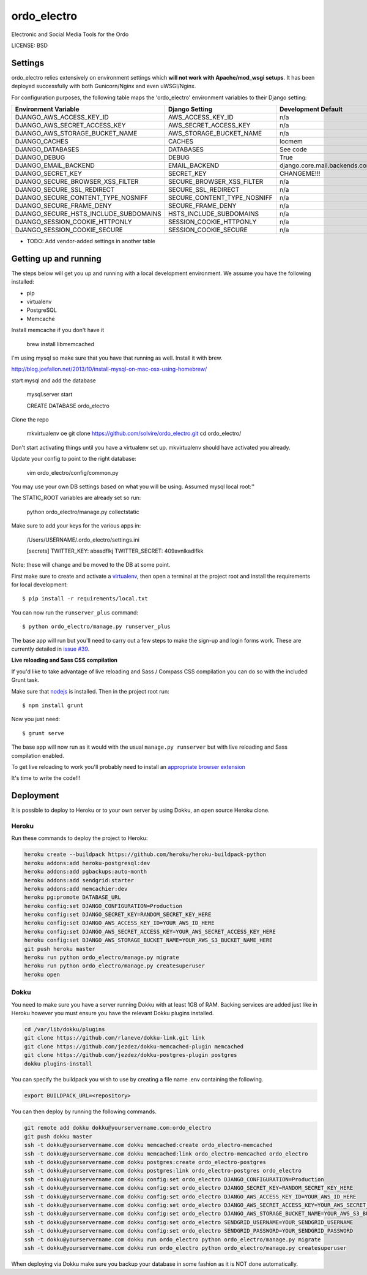 ordo_electro
==============================

Electronic and Social Media Tools for the Ordo


LICENSE: BSD

Settings
------------

ordo_electro relies extensively on environment settings which **will not work with Apache/mod_wsgi setups**. It has been deployed successfully with both Gunicorn/Nginx and even uWSGI/Nginx.

For configuration purposes, the following table maps the 'ordo_electro' environment variables to their Django setting:

======================================= =========================== ============================================== ===========================================
Environment Variable                    Django Setting              Development Default                            Production Default
======================================= =========================== ============================================== ===========================================
DJANGO_AWS_ACCESS_KEY_ID                AWS_ACCESS_KEY_ID           n/a                                            raises error
DJANGO_AWS_SECRET_ACCESS_KEY            AWS_SECRET_ACCESS_KEY       n/a                                            raises error
DJANGO_AWS_STORAGE_BUCKET_NAME          AWS_STORAGE_BUCKET_NAME     n/a                                            raises error
DJANGO_CACHES                           CACHES                      locmem                                         memcached
DJANGO_DATABASES                        DATABASES                   See code                                       See code
DJANGO_DEBUG                            DEBUG                       True                                           False
DJANGO_EMAIL_BACKEND                    EMAIL_BACKEND               django.core.mail.backends.console.EmailBackend django.core.mail.backends.smtp.EmailBackend
DJANGO_SECRET_KEY                       SECRET_KEY                  CHANGEME!!!                                    raises error
DJANGO_SECURE_BROWSER_XSS_FILTER        SECURE_BROWSER_XSS_FILTER   n/a                                            True
DJANGO_SECURE_SSL_REDIRECT              SECURE_SSL_REDIRECT         n/a                                            True
DJANGO_SECURE_CONTENT_TYPE_NOSNIFF      SECURE_CONTENT_TYPE_NOSNIFF n/a                                            True
DJANGO_SECURE_FRAME_DENY                SECURE_FRAME_DENY           n/a                                            True
DJANGO_SECURE_HSTS_INCLUDE_SUBDOMAINS   HSTS_INCLUDE_SUBDOMAINS     n/a                                            True
DJANGO_SESSION_COOKIE_HTTPONLY          SESSION_COOKIE_HTTPONLY     n/a                                            True
DJANGO_SESSION_COOKIE_SECURE            SESSION_COOKIE_SECURE       n/a                                            False
======================================= =========================== ============================================== ===========================================

* TODO: Add vendor-added settings in another table

Getting up and running
----------------------

The steps below will get you up and running with a local development environment. We assume you have the following installed:

* pip
* virtualenv
* PostgreSQL
* Memcache

Install memcache if you don't have it

	brew install libmemcached

I'm using mysql so make sure that you have that running as well. Install it with brew. 

http://blog.joefallon.net/2013/10/install-mysql-on-mac-osx-using-homebrew/

start mysql and add the database

	mysql.server start

	CREATE DATABASE ordo_electro

Clone the repo

	mkvirtualenv oe
	git clone https://github.com/solvire/ordo_electro.git
	cd ordo_electro/

Don't start activating things until you have a virtualenv set up. mkvirtualenv should have activated you already.

Update your config to point to the right database:

	vim ordo_electro/config/common.py
	
You may use your own DB settings based on what you will be using. Assumed mysql local root:''

The STATIC_ROOT variables are already set so run: 
	
	python ordo_electro/manage.py collectstatic

Make sure to add your keys for the various apps in:

	/Users/USERNAME/.ordo_electro/settings.ini

	[secrets]
	TWITTER_KEY: abasdflkj
	TWITTER_SECRET: 409avnlkadlfkk
	
Note: these will change and be moved to the DB at some point. 


First make sure to create and activate a virtualenv_, then open a terminal at the project root and install the requirements for local development::

    $ pip install -r requirements/local.txt

.. _virtualenv: http://docs.python-guide.org/en/latest/dev/virtualenvs/

You can now run the ``runserver_plus`` command::

    $ python ordo_electro/manage.py runserver_plus

The base app will run but you'll need to carry out a few steps to make the sign-up and login forms work. These are currently detailed in `issue #39`_.

.. _issue #39: https://github.com/pydanny/cookiecutter-django/issues/39

**Live reloading and Sass CSS compilation**

If you'd like to take advantage of live reloading and Sass / Compass CSS compilation you can do so with the included Grunt task.

Make sure that nodejs_ is installed. Then in the project root run::

    $ npm install grunt

.. _nodejs: http://nodejs.org/download/

Now you just need::

    $ grunt serve

The base app will now run as it would with the usual ``manage.py runserver`` but with live reloading and Sass compilation enabled.

To get live reloading to work you'll probably need to install an `appropriate browser extension`_

.. _appropriate browser extension: http://feedback.livereload.com/knowledgebase/articles/86242-how-do-i-install-and-use-the-browser-extensions-

It's time to write the code!!!


Deployment
------------

It is possible to deploy to Heroku or to your own server by using Dokku, an open source Heroku clone. 

Heroku
^^^^^^

Run these commands to deploy the project to Heroku:

.. code-block:: bash

    heroku create --buildpack https://github.com/heroku/heroku-buildpack-python
    heroku addons:add heroku-postgresql:dev
    heroku addons:add pgbackups:auto-month
    heroku addons:add sendgrid:starter
    heroku addons:add memcachier:dev
    heroku pg:promote DATABASE_URL
    heroku config:set DJANGO_CONFIGURATION=Production
    heroku config:set DJANGO_SECRET_KEY=RANDOM_SECRET_KEY_HERE
    heroku config:set DJANGO_AWS_ACCESS_KEY_ID=YOUR_AWS_ID_HERE
    heroku config:set DJANGO_AWS_SECRET_ACCESS_KEY=YOUR_AWS_SECRET_ACCESS_KEY_HERE
    heroku config:set DJANGO_AWS_STORAGE_BUCKET_NAME=YOUR_AWS_S3_BUCKET_NAME_HERE
    git push heroku master
    heroku run python ordo_electro/manage.py migrate
    heroku run python ordo_electro/manage.py createsuperuser
    heroku open

Dokku
^^^^^

You need to make sure you have a server running Dokku with at least 1GB of RAM. Backing services are
added just like in Heroku however you must ensure you have the relevant Dokku plugins installed. 

.. code-block:: bash

    cd /var/lib/dokku/plugins
    git clone https://github.com/rlaneve/dokku-link.git link
    git clone https://github.com/jezdez/dokku-memcached-plugin memcached
    git clone https://github.com/jezdez/dokku-postgres-plugin postgres
    dokku plugins-install

You can specify the buildpack you wish to use by creating a file name .env containing the following.

.. code-block:: bash

    export BUILDPACK_URL=<repository>

You can then deploy by running the following commands.

..  code-block:: bash

    git remote add dokku dokku@yourservername.com:ordo_electro
    git push dokku master
    ssh -t dokku@yourservername.com dokku memcached:create ordo_electro-memcached
    ssh -t dokku@yourservername.com dokku memcached:link ordo_electro-memcached ordo_electro
    ssh -t dokku@yourservername.com dokku postgres:create ordo_electro-postgres
    ssh -t dokku@yourservername.com dokku postgres:link ordo_electro-postgres ordo_electro
    ssh -t dokku@yourservername.com dokku config:set ordo_electro DJANGO_CONFIGURATION=Production
    ssh -t dokku@yourservername.com dokku config:set ordo_electro DJANGO_SECRET_KEY=RANDOM_SECRET_KEY_HERE
    ssh -t dokku@yourservername.com dokku config:set ordo_electro DJANGO_AWS_ACCESS_KEY_ID=YOUR_AWS_ID_HERE
    ssh -t dokku@yourservername.com dokku config:set ordo_electro DJANGO_AWS_SECRET_ACCESS_KEY=YOUR_AWS_SECRET_ACCESS_KEY_HERE
    ssh -t dokku@yourservername.com dokku config:set ordo_electro DJANGO_AWS_STORAGE_BUCKET_NAME=YOUR_AWS_S3_BUCKET_NAME_HERE
    ssh -t dokku@yourservername.com dokku config:set ordo_electro SENDGRID_USERNAME=YOUR_SENDGRID_USERNAME
    ssh -t dokku@yourservername.com dokku config:set ordo_electro SENDGRID_PASSWORD=YOUR_SENDGRID_PASSWORD
    ssh -t dokku@yourservername.com dokku run ordo_electro python ordo_electro/manage.py migrate
    ssh -t dokku@yourservername.com dokku run ordo_electro python ordo_electro/manage.py createsuperuser

When deploying via Dokku make sure you backup your database in some fashion as it is NOT done automatically.
